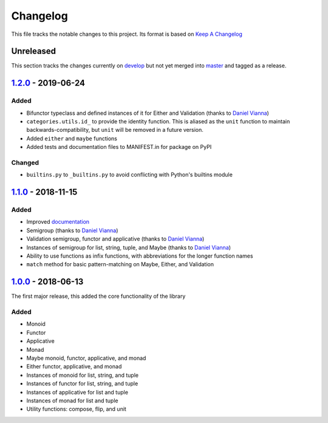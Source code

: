 Changelog
=========

This file tracks the notable changes to this project.  Its format is based on `Keep A Changelog`_

Unreleased
----------

This section tracks the changes currently on develop_ but not yet merged into master_ and tagged as a release.


1.2.0_ - 2019-06-24
-------------------

Added
+++++

* Bifunctor typeclass and defined instances of it for Either and Validation (thanks to `Daniel Vianna <https://gitlab.com/dmvianna>`_)
* ``categories.utils.id_`` to provide the identity function.  This is aliased as the ``unit`` function to maintain backwards-compatibility, but ``unit`` will be removed in a future version.
* Added ``either`` and ``maybe`` functions
* Added tests and documentation files to MANIFEST.in for package on PyPI

Changed
+++++++

* ``builtins.py`` to ``_builtins.py`` to avoid conflicting with Python's builtins module


1.1.0_ - 2018-11-15
-------------------

Added
+++++

* Improved `documentation <https://pycategories.readthedocs.io/en/latest/index.html>`_
* Semigroup (thanks to `Daniel Vianna <https://gitlab.com/dmvianna>`_)
* Validation semigroup, functor and applicative (thanks to `Daniel Vianna <https://gitlab.com/dmvianna>`_)
* Instances of semigroup for list, string, tuple, and Maybe (thanks to `Daniel Vianna <https://gitlab.com/dmvianna>`_)
* Ability to use functions as infix functions, with abbreviations for the longer function names
* ``match`` method for basic pattern-matching on Maybe, Either, and Validation


1.0.0_ - 2018-06-13
-------------------

The first major release, this added the core functionality of the library

Added
+++++

* Monoid
* Functor
* Applicative
* Monad
* Maybe monoid, functor, applicative, and monad
* Either functor, applicative, and monad
* Instances of monoid for list, string, and tuple
* Instances of functor for list, string, and tuple
* Instances of applicative for list and tuple
* Instances of monad for list and tuple
* Utility functions: compose, flip, and unit

.. _Keep A Changelog: https://keepachangelog.com/en/1.0.0/
.. _develop: https://gitlab.com/danielhones/pycategories/tree/develop
.. _master: https://gitlab.com/danielhones/pycategories/
.. _1.0.0: https://gitlab.com/danielhones/pycategories/tree/v1.0.0
.. _1.1.0: https://gitlab.com/danielhones/pycategories/tree/v1.1.0
.. _1.2.0: https://gitlab.com/danielhones/pycategories/tree/v1.2.0
